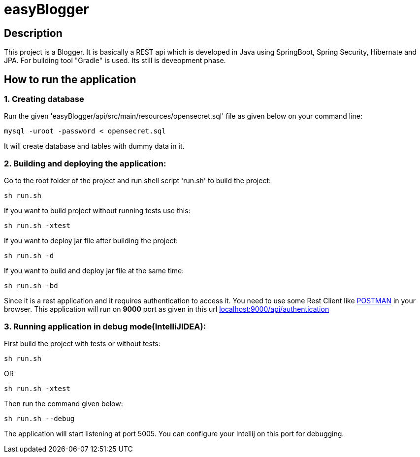 = easyBlogger

== Description
This project is a Blogger. It is basically a REST api which is developed in Java using SpringBoot, Spring Security, Hibernate and JPA. For building tool "Gradle" is used. Its still is deveopment phase.

== How to run the application
=== 1. Creating database
Run the given 'easyBlogger/api/src/main/resources/opensecret.sql' file as given below on your command line:
----
mysql -uroot -password < opensecret.sql
----
It will create database and tables with dummy data in it.

=== 2. Building and deploying the application:
Go to the root folder of the project and run shell script 'run.sh' to build the project:
----
sh run.sh
----
If you want to build project without running tests use this:
----
sh run.sh -xtest
----

If you want to deploy jar file after building the project:
----
sh run.sh -d
----

If you want to build and deploy jar file at the same time:
----
sh run.sh -bd
----

Since it is a rest application and it requires authentication to access it. You need to use some Rest Client like link:https://chrome.google.com/webstore/detail/postman-rest-client/fdmmgilgnpjigdojojpjoooidkmcomcm[POSTMAN]  in your browser.
This application will run on *9000* port as given in this url
link:http://localhost:9000/api/authentication[localhost:9000/api/authentication]

=== 3. Running application in debug mode(IntelliJIDEA):
First build the project with tests or without tests:
----
sh run.sh
----
OR
----
sh run.sh -xtest
----
Then run the command given below:
----
sh run.sh --debug
----
The application will start listening at port 5005. You can configure your Intellij on this port for debugging.
